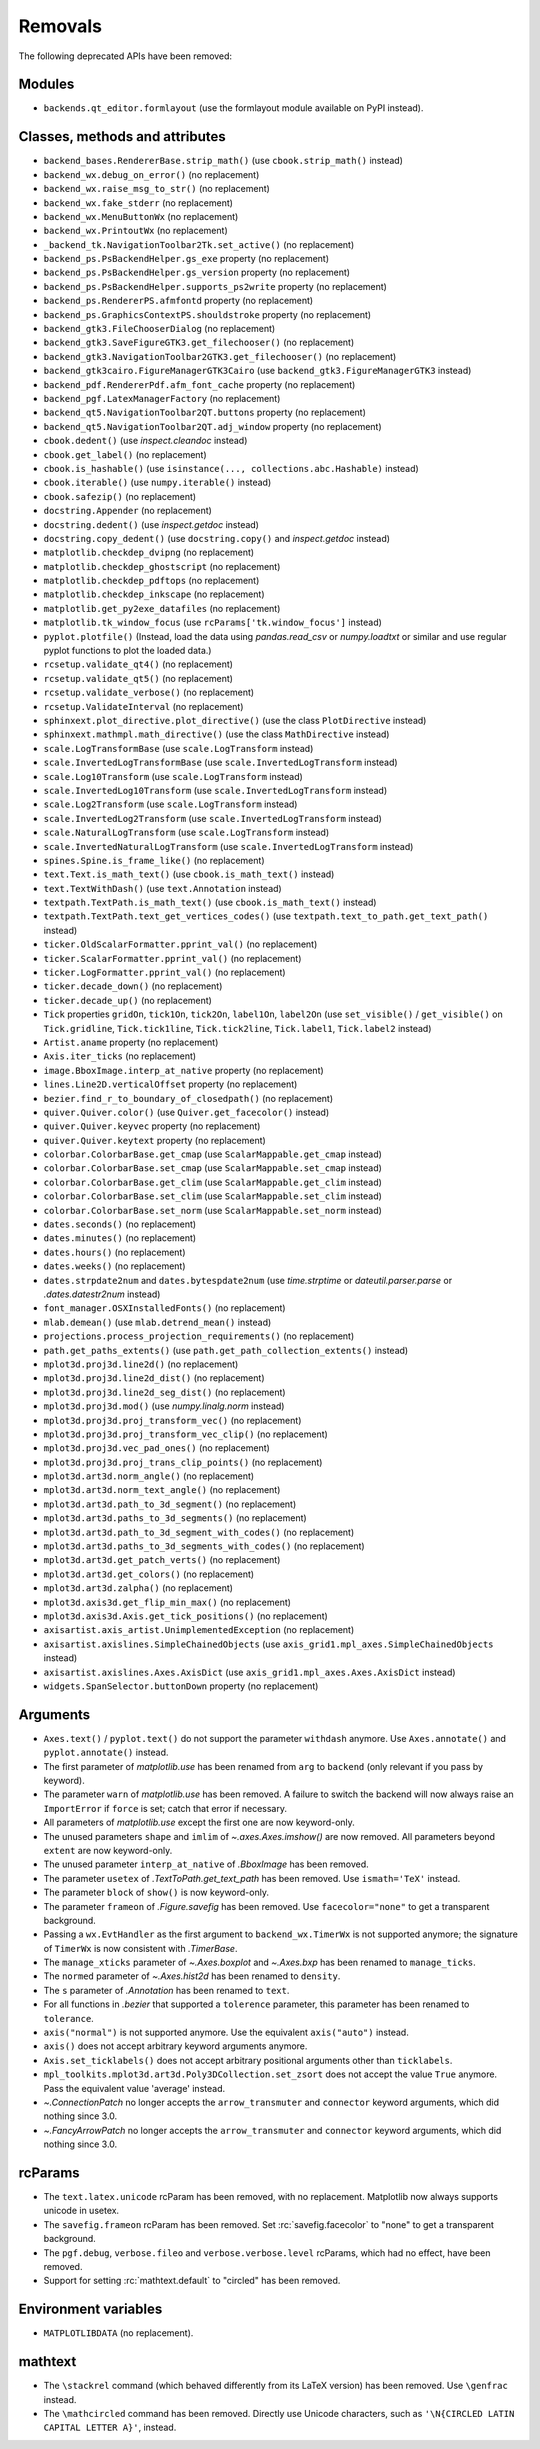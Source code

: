 Removals
--------
The following deprecated APIs have been removed:

Modules
~~~~~~~
- ``backends.qt_editor.formlayout`` (use the formlayout module available on
  PyPI instead).

Classes, methods and attributes
~~~~~~~~~~~~~~~~~~~~~~~~~~~~~~~
- ``backend_bases.RendererBase.strip_math()``
  (use ``cbook.strip_math()`` instead)

- ``backend_wx.debug_on_error()`` (no replacement)
- ``backend_wx.raise_msg_to_str()`` (no replacement)
- ``backend_wx.fake_stderr`` (no replacement)
- ``backend_wx.MenuButtonWx`` (no replacement)
- ``backend_wx.PrintoutWx`` (no replacement)
- ``_backend_tk.NavigationToolbar2Tk.set_active()`` (no replacement)

- ``backend_ps.PsBackendHelper.gs_exe`` property (no replacement)
- ``backend_ps.PsBackendHelper.gs_version`` property (no replacement)
- ``backend_ps.PsBackendHelper.supports_ps2write`` property (no replacement)
- ``backend_ps.RendererPS.afmfontd`` property (no replacement)
- ``backend_ps.GraphicsContextPS.shouldstroke`` property (no replacement)

- ``backend_gtk3.FileChooserDialog`` (no replacement)
- ``backend_gtk3.SaveFigureGTK3.get_filechooser()`` (no replacement)
- ``backend_gtk3.NavigationToolbar2GTK3.get_filechooser()`` (no replacement)

- ``backend_gtk3cairo.FigureManagerGTK3Cairo``
  (use ``backend_gtk3.FigureManagerGTK3`` instead)

- ``backend_pdf.RendererPdf.afm_font_cache`` property (no replacement)

- ``backend_pgf.LatexManagerFactory`` (no replacement)

- ``backend_qt5.NavigationToolbar2QT.buttons`` property (no replacement)
- ``backend_qt5.NavigationToolbar2QT.adj_window`` property (no replacement)

- ``cbook.dedent()`` (use `inspect.cleandoc` instead)
- ``cbook.get_label()`` (no replacement)
- ``cbook.is_hashable()`` (use ``isinstance(..., collections.abc.Hashable)``
  instead)
- ``cbook.iterable()`` (use ``numpy.iterable()`` instead)
- ``cbook.safezip()`` (no replacement)

- ``docstring.Appender`` (no replacement)
- ``docstring.dedent()`` (use `inspect.getdoc` instead)
- ``docstring.copy_dedent()``
  (use ``docstring.copy()`` and `inspect.getdoc` instead)

- ``matplotlib.checkdep_dvipng`` (no replacement)
- ``matplotlib.checkdep_ghostscript`` (no replacement)
- ``matplotlib.checkdep_pdftops`` (no replacement)
- ``matplotlib.checkdep_inkscape`` (no replacement)
- ``matplotlib.get_py2exe_datafiles`` (no replacement)
- ``matplotlib.tk_window_focus`` (use ``rcParams['tk.window_focus']`` instead)

- ``pyplot.plotfile()`` (Instead, load the data using
  `pandas.read_csv` or `numpy.loadtxt` or similar and use regular pyplot
  functions to plot the loaded data.)
- ``rcsetup.validate_qt4()`` (no replacement)
- ``rcsetup.validate_qt5()`` (no replacement)
- ``rcsetup.validate_verbose()`` (no replacement)
- ``rcsetup.ValidateInterval`` (no replacement)

- ``sphinxext.plot_directive.plot_directive()``
  (use the class ``PlotDirective`` instead)
- ``sphinxext.mathmpl.math_directive()``
  (use the class ``MathDirective`` instead)

- ``scale.LogTransformBase`` (use ``scale.LogTransform`` instead)
- ``scale.InvertedLogTransformBase`` (use ``scale.InvertedLogTransform`` instead)
- ``scale.Log10Transform`` (use ``scale.LogTransform`` instead)
- ``scale.InvertedLog10Transform`` (use ``scale.InvertedLogTransform`` instead)
- ``scale.Log2Transform`` (use ``scale.LogTransform`` instead)
- ``scale.InvertedLog2Transform`` (use ``scale.InvertedLogTransform`` instead)
- ``scale.NaturalLogTransform`` (use ``scale.LogTransform`` instead)
- ``scale.InvertedNaturalLogTransform`` (use ``scale.InvertedLogTransform`` instead)

- ``spines.Spine.is_frame_like()`` (no replacement)

- ``text.Text.is_math_text()`` (use ``cbook.is_math_text()`` instead)
- ``text.TextWithDash()`` (use ``text.Annotation`` instead)
- ``textpath.TextPath.is_math_text()`` (use ``cbook.is_math_text()`` instead)
- ``textpath.TextPath.text_get_vertices_codes()``
  (use ``textpath.text_to_path.get_text_path()`` instead)

- ``ticker.OldScalarFormatter.pprint_val()`` (no replacement)
- ``ticker.ScalarFormatter.pprint_val()`` (no replacement)
- ``ticker.LogFormatter.pprint_val()`` (no replacement)
- ``ticker.decade_down()`` (no replacement)
- ``ticker.decade_up()`` (no replacement)
- ``Tick`` properties ``gridOn``, ``tick1On``, ``tick2On``, ``label1On``,
  ``label2On`` (use ``set_visible()`` / ``get_visible()`` on ``Tick.gridline``,
  ``Tick.tick1line``, ``Tick.tick2line``, ``Tick.label1``,  ``Tick.label2``
  instead)

- ``Artist.aname`` property (no replacement)
- ``Axis.iter_ticks`` (no replacement)

- ``image.BboxImage.interp_at_native`` property (no replacement)
- ``lines.Line2D.verticalOffset`` property (no replacement)
- ``bezier.find_r_to_boundary_of_closedpath()`` (no replacement)

- ``quiver.Quiver.color()`` (use ``Quiver.get_facecolor()`` instead)
- ``quiver.Quiver.keyvec`` property (no replacement)
- ``quiver.Quiver.keytext`` property (no replacement)

- ``colorbar.ColorbarBase.get_cmap`` (use ``ScalarMappable.get_cmap`` instead)
- ``colorbar.ColorbarBase.set_cmap`` (use ``ScalarMappable.set_cmap`` instead)
- ``colorbar.ColorbarBase.get_clim`` (use ``ScalarMappable.get_clim`` instead)
- ``colorbar.ColorbarBase.set_clim`` (use ``ScalarMappable.set_clim`` instead)
- ``colorbar.ColorbarBase.set_norm`` (use ``ScalarMappable.set_norm`` instead)

- ``dates.seconds()`` (no replacement)
- ``dates.minutes()`` (no replacement)
- ``dates.hours()`` (no replacement)
- ``dates.weeks()`` (no replacement)
- ``dates.strpdate2num`` and ``dates.bytespdate2num`` (use `time.strptime` or
  `dateutil.parser.parse` or `.dates.datestr2num` instead)

- ``font_manager.OSXInstalledFonts()`` (no replacement)

- ``mlab.demean()`` (use ``mlab.detrend_mean()`` instead)

- ``projections.process_projection_requirements()`` (no replacement)

- ``path.get_paths_extents()``
  (use ``path.get_path_collection_extents()`` instead)

- ``mplot3d.proj3d.line2d()`` (no replacement)
- ``mplot3d.proj3d.line2d_dist()`` (no replacement)
- ``mplot3d.proj3d.line2d_seg_dist()`` (no replacement)
- ``mplot3d.proj3d.mod()`` (use `numpy.linalg.norm` instead)
- ``mplot3d.proj3d.proj_transform_vec()`` (no replacement)
- ``mplot3d.proj3d.proj_transform_vec_clip()`` (no replacement)
- ``mplot3d.proj3d.vec_pad_ones()`` (no replacement)
- ``mplot3d.proj3d.proj_trans_clip_points()`` (no replacement)

- ``mplot3d.art3d.norm_angle()`` (no replacement)
- ``mplot3d.art3d.norm_text_angle()`` (no replacement)
- ``mplot3d.art3d.path_to_3d_segment()`` (no replacement)
- ``mplot3d.art3d.paths_to_3d_segments()`` (no replacement)
- ``mplot3d.art3d.path_to_3d_segment_with_codes()`` (no replacement)
- ``mplot3d.art3d.paths_to_3d_segments_with_codes()`` (no replacement)
- ``mplot3d.art3d.get_patch_verts()`` (no replacement)
- ``mplot3d.art3d.get_colors()`` (no replacement)
- ``mplot3d.art3d.zalpha()`` (no replacement)

- ``mplot3d.axis3d.get_flip_min_max()`` (no replacement)
- ``mplot3d.axis3d.Axis.get_tick_positions()`` (no replacement)

- ``axisartist.axis_artist.UnimplementedException`` (no replacement)
- ``axisartist.axislines.SimpleChainedObjects``
  (use ``axis_grid1.mpl_axes.SimpleChainedObjects`` instead)
- ``axisartist.axislines.Axes.AxisDict``
  (use ``axis_grid1.mpl_axes.Axes.AxisDict`` instead)

- ``widgets.SpanSelector.buttonDown`` property (no replacement)

Arguments
~~~~~~~~~
- ``Axes.text()`` / ``pyplot.text()`` do not support the parameter ``withdash``
  anymore. Use ``Axes.annotate()`` and ``pyplot.annotate()`` instead.
- The first parameter of `matplotlib.use` has been renamed from ``arg`` to
  ``backend`` (only relevant if you pass by keyword).
- The parameter ``warn`` of `matplotlib.use` has been removed. A failure to
  switch the backend will now always raise an ``ImportError`` if ``force`` is
  set; catch that error if necessary.
- All parameters of `matplotlib.use` except the first one are now keyword-only.
- The unused parameters ``shape`` and ``imlim`` of `~.axes.Axes.imshow()` are
  now removed. All parameters beyond ``extent`` are now keyword-only.
- The unused parameter ``interp_at_native`` of `.BboxImage` has been removed.
- The parameter ``usetex`` of `.TextToPath.get_text_path` has been removed.
  Use ``ismath='TeX'`` instead.
- The parameter ``block`` of ``show()`` is now keyword-only.
- The parameter ``frameon`` of `.Figure.savefig` has been removed.  Use
  ``facecolor="none"`` to get a transparent background.
- Passing a ``wx.EvtHandler`` as the first argument to ``backend_wx.TimerWx``
  is not supported anymore; the signature of ``TimerWx`` is now consistent with
  `.TimerBase`.
- The ``manage_xticks`` parameter of `~.Axes.boxplot` and `~.Axes.bxp` has been
  renamed to ``manage_ticks``.
- The ``normed`` parameter of `~.Axes.hist2d` has been renamed to ``density``.
- The ``s`` parameter of `.Annotation` has been renamed to ``text``.
- For all functions in `.bezier` that supported a ``tolerence`` parameter, this
  parameter has been renamed to ``tolerance``.
- ``axis("normal")`` is not supported anymore. Use the equivalent
  ``axis("auto")`` instead.
- ``axis()`` does not accept arbitrary keyword arguments anymore.
- ``Axis.set_ticklabels()`` does not accept arbitrary positional arguments
  other than ``ticklabels``.
- ``mpl_toolkits.mplot3d.art3d.Poly3DCollection.set_zsort`` does not accept
  the value ``True`` anymore. Pass the equivalent value 'average' instead.
- `~.ConnectionPatch` no longer accepts the ``arrow_transmuter`` and
  ``connector`` keyword arguments, which did nothing since 3.0.
- `~.FancyArrowPatch` no longer accepts the ``arrow_transmuter`` and
  ``connector`` keyword arguments, which did nothing since 3.0.

rcParams
~~~~~~~~
- The ``text.latex.unicode`` rcParam has been removed, with no replacement.
  Matplotlib now always supports unicode in usetex.
- The ``savefig.frameon`` rcParam has been removed.  Set
  :rc:`savefig.facecolor` to "none" to get a transparent background.
- The ``pgf.debug``, ``verbose.fileo`` and ``verbose.verbose.level`` rcParams,
  which had no effect, have been removed.
- Support for setting :rc:`mathtext.default` to "circled" has been removed.

Environment variables
~~~~~~~~~~~~~~~~~~~~~
- ``MATPLOTLIBDATA`` (no replacement).

mathtext
~~~~~~~~
- The ``\stackrel`` command (which behaved differently from its LaTeX version)
  has been removed.  Use ``\genfrac`` instead.
- The ``\mathcircled`` command has been removed.  Directly use Unicode
  characters, such as ``'\N{CIRCLED LATIN CAPITAL LETTER A}'``, instead.
